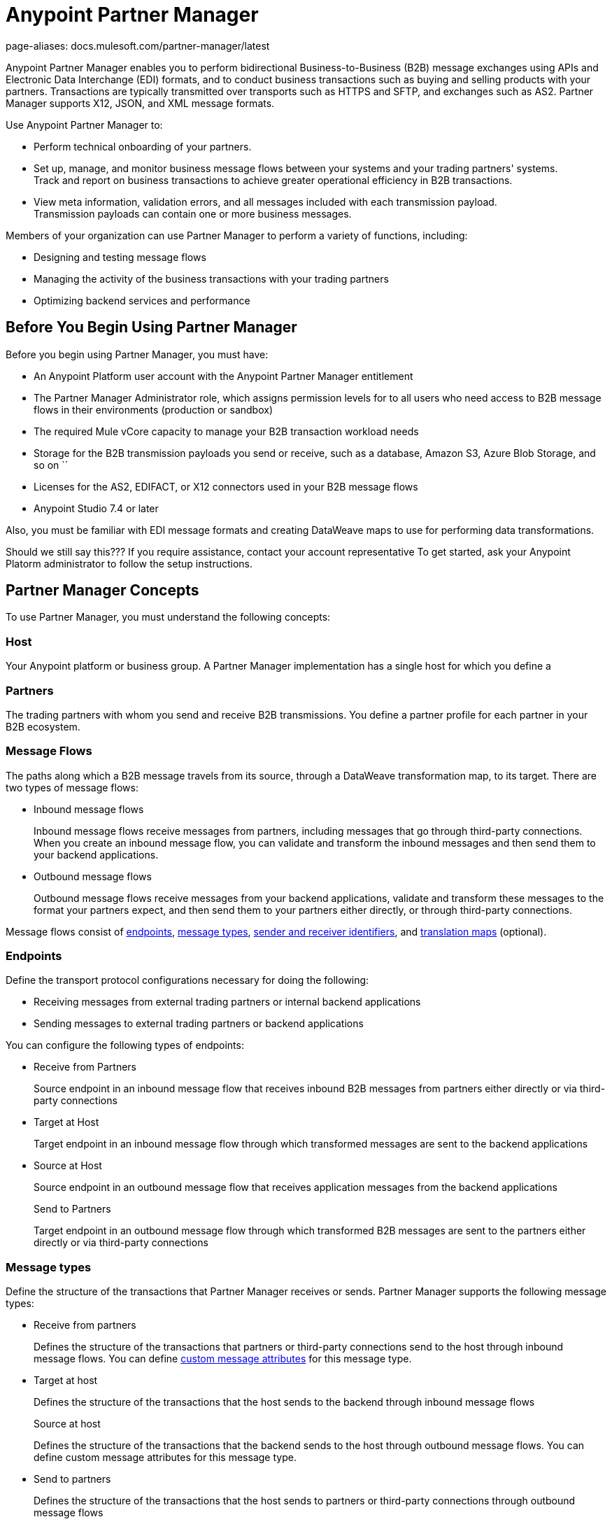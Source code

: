 = Anypoint Partner Manager
page-aliases: docs.mulesoft.com/partner-manager/latest

Anypoint Partner Manager enables you to perform bidirectional Business-to-Business (B2B) message exchanges using APIs and Electronic Data Interchange (EDI) formats, and to conduct business transactions such as buying and selling products with your partners. Transactions are typically transmitted over transports such as HTTPS and SFTP, and exchanges such as AS2. Partner Manager supports X12, JSON, and XML message formats.

Use Anypoint Partner Manager to:

* Perform technical onboarding of your partners.
* Set up, manage, and monitor business message flows between your systems and your trading partners' systems. +
Track and report on business transactions to achieve greater operational efficiency in B2B transactions.
* View meta information, validation errors, and all messages included with each transmission payload. +
Transmission payloads can contain one or more business messages.

Members of your organization can use Partner Manager to perform a variety of functions, including:

* Designing and testing message flows
* Managing the activity of the business transactions with your trading partners
* Optimizing backend services and performance

== Before You Begin Using Partner Manager

Before you begin using Partner Manager, you must have:

* An Anypoint Platform user account with the Anypoint Partner Manager entitlement
* The Partner Manager Administrator role, which assigns permission levels for to all users who need access to B2B message flows in their environments (production or  sandbox)
* The required Mule vCore capacity to manage your B2B transaction workload needs
* Storage for the B2B transmission payloads you send or receive, such as a database, Amazon S3, Azure Blob Storage, and so on   ``
* Licenses for the AS2, EDIFACT, or X12 connectors used in your B2B message flows
* Anypoint Studio 7.4 or later

Also, you must be familiar with EDI message formats and creating DataWeave maps to use for performing data transformations.

Should we still say this???
If you require assistance, contact your account representative
To get started, ask your Anypoint Platorm administrator to follow the setup instructions.

== Partner Manager Concepts

To use Partner Manager, you must understand the following concepts:

=== Host

Your Anypoint platform or business group. A Partner Manager implementation has a single host for which you define a 

=== Partners

The trading partners with whom you send and receive B2B transmissions. You define a partner profile for each partner in your B2B ecosystem.

=== Message Flows

The paths along which a B2B message travels from its source, through a DataWeave transformation map, to its target. There are two types of message flows:

* Inbound message flows
+
Inbound message flows receive messages from partners, including messages that go through third-party connections. When you create an inbound message flow, you can validate and transform the inbound messages and then send them to your backend applications.
+
* Outbound message flows
+
Outbound message flows receive messages from your backend applications, validate and transform these messages to the format your partners expect, and then send them to your partners either directly, or through third-party connections.

Message flows consist of <<endpoints,endpoints>>, <<message-types,message types>>, <<identifiers,sender and receiver identifiers>>, and <<translation-maps,translation maps>> (optional).

[[endpoints]]
=== Endpoints

Define the transport protocol configurations necessary for doing the following:

* Receiving messages from external trading partners or internal backend applications
* Sending messages to external trading partners or backend applications

You can configure the following types of endpoints:

* Receive from Partners
+
Source endpoint in an inbound message flow that receives inbound B2B messages from partners either directly or via third-party connections
+
* Target at Host
+
Target endpoint in an inbound message flow through which transformed messages are sent to the backend applications
+
* Source at Host
+
Source endpoint in an outbound message flow that receives application messages from the backend applications
+
Send to Partners
+
Target endpoint in an outbound message flow through which transformed B2B messages are sent to the partners either directly or via third-party connections

[[message-types]]
=== Message types

Define the structure of the transactions that Partner Manager receives or sends. Partner Manager supports the following message types:
	
* Receive from partners
+
Defines the structure of the transactions that partners or third-party connections send to the host through inbound message flows. You can define <<custom-attributes,custom message attributes>> for this message type.
+
* Target at host
+
Defines the structure of the transactions that the host sends to the backend through inbound message flows
+
Source at host 
+
Defines the structure of the transactions that the backend sends to the host through outbound message flows. You can define custom message attributes for this message type.
+
* Send to partners
+
Defines the structure of the transactions that the host sends to partners or third-party connections through outbound message flows

[[identifiers]]
=== Sender and receiver identifiers

Identifiers in AS2, EDIFACT, and X12 transactions that identify the message senders and receivers. For X12 messages, the identifiers in the ISA and GS headers provide valuable information that identifies the appropriate flow to use to process the transaction.

[[custom-attributes]]
=== Custom message attributes

User-defined attributes that you can associate with a Receive from Partners or Source at Host message type. Using these attributes enables you to have visibility into the full lifecycle of your B2B workflow.

[[translation-maps]]
=== Translation maps

DataWeave maps that transform business transactions between your partner’s message formats and your organization’s enterprise application message formats. You create the maps in Anypoint Studio and import them into Partner Manager when you configure message flows.

=== Templates

Prebuilt templates that convert your B2B message flow configurations into runtime applications. When MuleSoft upgrades a template, you can upgrade your message flows to use them to take advantage of new capabilities that enable better integration with your trading partner’s ecosystem.

== Next Step

Continue to xref:get-started.adoc[Getting Started with Partner Manager].

== See Also

* xref:setup.adoc[Anypoint Partner Manager Setup]
